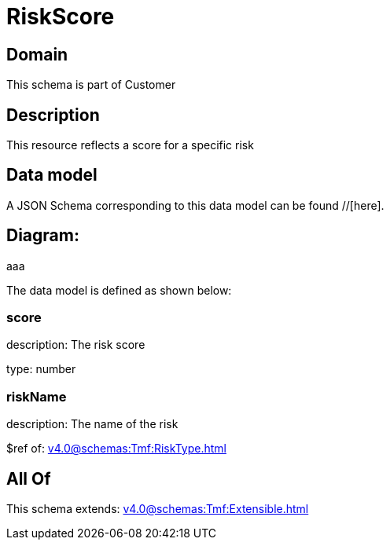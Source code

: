 = RiskScore

[#domain]
== Domain

This schema is part of Customer

[#description]
== Description
This resource reflects a score for a specific risk


[#data_model]
== Data model

A JSON Schema corresponding to this data model can be found //[here].

== Diagram:
aaa

The data model is defined as shown below:


=== score
description: The risk score

type: number


=== riskName
description: The name of the risk

$ref of: xref:v4.0@schemas:Tmf:RiskType.adoc[]


[#all_of]
== All Of

This schema extends: xref:v4.0@schemas:Tmf:Extensible.adoc[]
